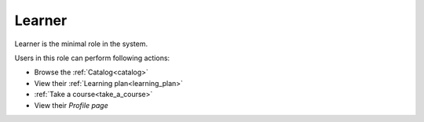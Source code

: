 .. _learner:

Learner
=====

Learner is the minimal role in the system. 

..

Users in this role can perform following actions:

* Browse the :ref:`Catalog<catalog>`
* View their :ref:`Learning plan<learning_plan>`
* :ref:`Take a course<take_a_course>`
* View their *Profile page*
